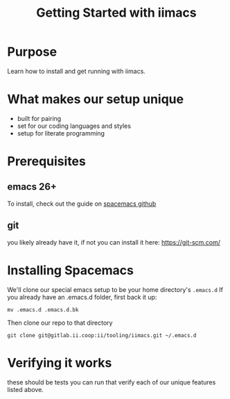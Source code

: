 #+TITLE: Getting Started with iimacs

* Purpose
  Learn how to install and get running with iimacs.

* What makes our setup unique
  - built for pairing
  - set for our coding languages and styles
  - setup for literate programming
* Prerequisites
** emacs 26+   
   To install, check out the guide on [[https://github.com/syl20bnr/spacemacs#emacs][spacemacs github]]
** git
   you likely already have it, if not you can install it here: https://git-scm.com/
* Installing Spacemacs
  We'll clone our special emacs setup to be your home directory's ~.emacs.d~
  If you already have an .emacs.d folder, first back it up:
: mv .emacs.d .emacs.d.bk
  Then clone our repo to that directory
: git clone git@gitlab.ii.coop:ii/tooling/iimacs.git ~/.emacs.d


* Verifying it works
  these should be tests you can run that verify each of our unique features listed above.
